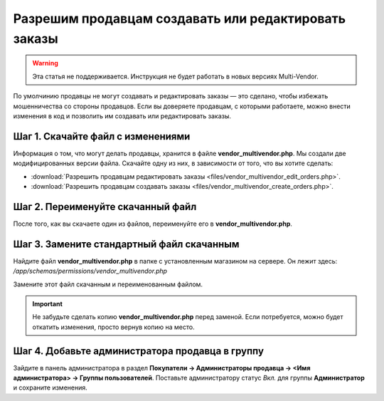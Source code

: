 *****************************************************
Разрешим продавцам создавать или редактировать заказы
*****************************************************

.. warning::

    Эта статья не поддерживается. Инструкция не будет работать в новых версиях Multi-Vendor.

По умолчинию продавцы не могут создавать и редактировать заказы — это сделано, чтобы избежать мошенничества со стороны продавцов. Если вы доверяете продавцам, с которыми работаете, можно внести изменения в код и позволить им создавать или редактировать заказы.

==================================
Шаг 1. Скачайте файл с изменениями
==================================

Информация о том, что могут делать продавцы, хранится в файле **vendor_multivendor.php**. Мы создали две модифицированных версии файла. Скачайте одну из них, в зависимости от того, что вы хотите сделать:

* :download:`Разрешить продавцам редактировать заказы <files/vendor_multivendor_edit_orders.php>`.

* :download:`Разрешить продавцам создавать заказы <files/vendor_multivendor_create_orders.php>`.

==================================
Шаг 2. Переименуйте скачанный файл
==================================

После того, как вы скачаете один из файлов, переименуйте его в **vendor_multivendor.php**. 

==========================================
Шаг 3. Замените стандартный файл скачанным
==========================================

Найдите файл **vendor_multivendor.php** в папке с установленным магазином на сервере. Он лежит здесь: 
*/app/schemas/permissions/vendor_multivendor.php*

Замените этот файл скачанным и переименованным файлом.

.. important::

    Не забудьте сделать копию **vendor_multivendor.php** перед заменой. Если потребуется, можно будет откатить изменения, просто вернув копию на место.

================================================
Шаг 4. Добавьте администратора продавца в группу
================================================

Зайдите в панель администратора в раздел **Покупатели → Администраторы продавца → <Имя администратора> → Группы пользователей**. Поставьте администратору статус *Вкл.* для группы **Администратор** и сохраните изменения.
